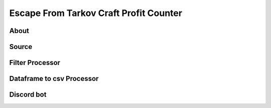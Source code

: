Escape From Tarkov Craft Profit Counter
=======================================


About
-----


Source
------



Filter Processor
----------------


Dataframe to csv Processor
--------------------------


Discord bot
-----------


